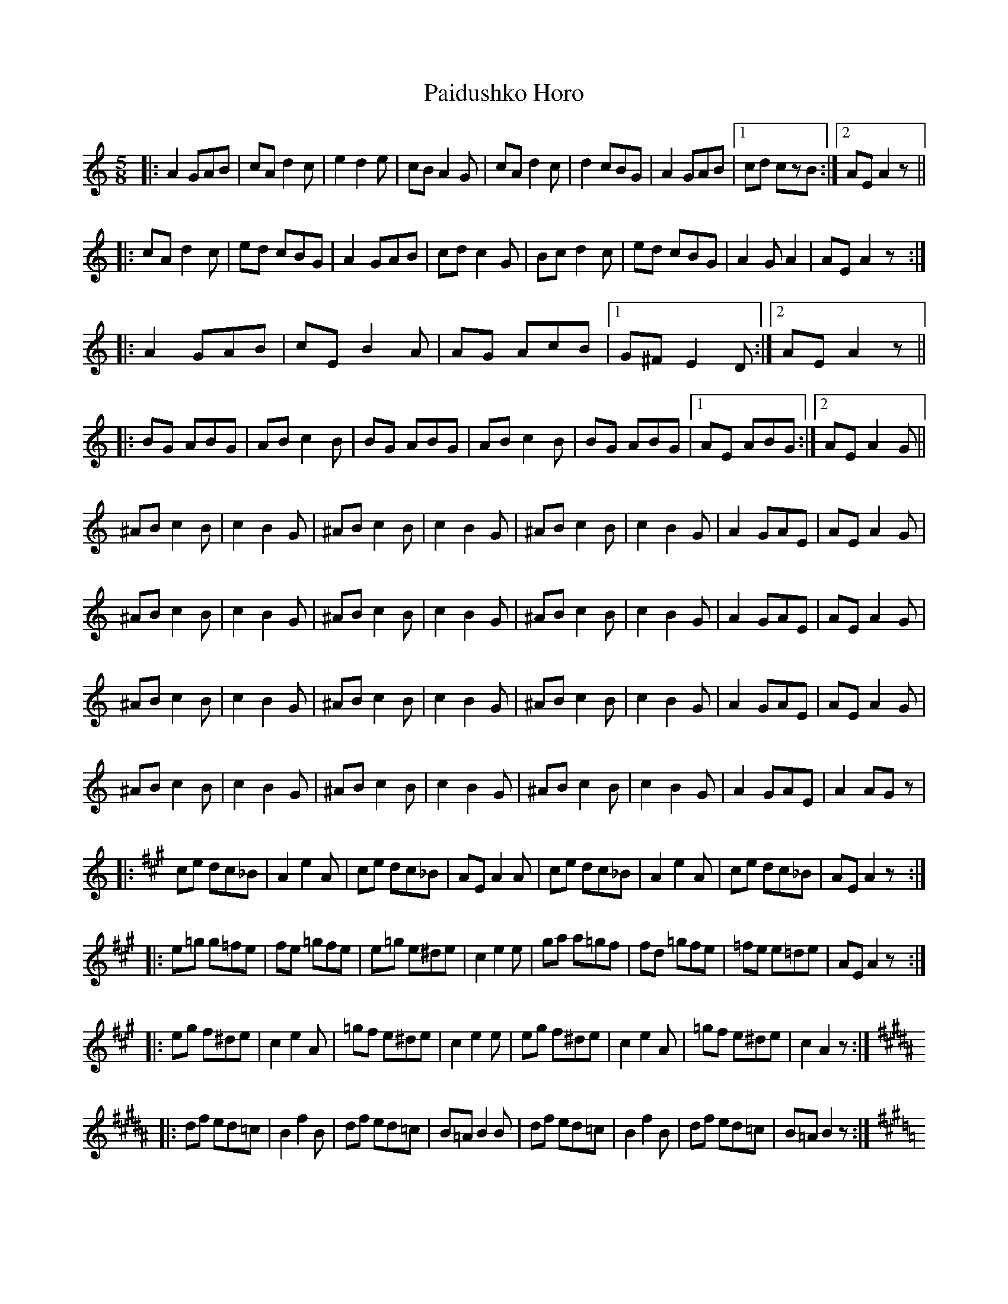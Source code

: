 X: 31565
T: Paidushko Horo
R: jig
M: 6/8
K: Aminor
[M:5/8]
|:A2 GAB|cA d2c|e2 d2e|cB A2G|cA d2c|d2 cBG|A2 GAB|1 cd czB:|2 AE A2z||
|:cA d2c|ed cBG|A2 GAB|cd c2G|Bc d2c|ed cBG|A2 GA2|AE A2z:|
|:A2 GAB|cE B2A|AG AcB|1 G^F E2D:|2 AE A2z||
|:BG ABG|AB c2B|BG ABG|AB c2B|BG ABG|1 AE ABG:|2 AE A2G||
^AB c2B|c2 B2G|^AB c2B|c2 B2G|^AB c2B|c2 B2G|A2 GAE|AE A2G|
^AB c2B|c2 B2G|^AB c2B|c2 B2G|^AB c2B|c2 B2G|A2 GAE|AE A2G|
^AB c2B|c2 B2G|^AB c2B|c2 B2G|^AB c2B|c2 B2G|A2 GAE|AE A2G|
^AB c2B|c2 B2G|^AB c2B|c2 B2G|^AB c2B|c2 B2G|A2 GAE|A2 AGz|
|:[K:Amaj] ce dc_B|A2 e2A|ce dc_B|AE A2A|ce dc_B|A2 e2A|ce dc_B|AE A2z:|
|:e=g g=fe|fe =gfe|e=g e^de|c2 e2e|ga a=gf|fd =gfe|=fe e=de|AE A2z:|
|:eg f^de|c2 e2A|=gf e^de|c2 e2e|eg f^de|c2 e2A|=gf e^de|c2A2z:|
[K:Bmaj]
|:df ed=c|B2 f2B|df ed=c|B=A B2B|df ed=c|B2 f2B|df ed=c|B=A B2z:|
[K:Amaj]
|:dA d2c|cA c2B|BE B2A|AE ABc|dA d2c|cA c2B|BE B2A|AE A2z:|
[K:Gmaj]
|:cE B2A|d2 A2A|cE B2A|BG A2A|cE B2A|d2 A2A|cE B2A|BG A2z:|
[K:Dmaj]
|:FA FGE|F2 AD2|FA FGE|F2 =FED|FA FGE|F2 AD2|FA FGE|F2 =FED:|
|:F2 G2E|F2 AD2|F2 G2F|FA =FED|F2 G2E|F2 AD2|F2 G2F|FA =FED:|

